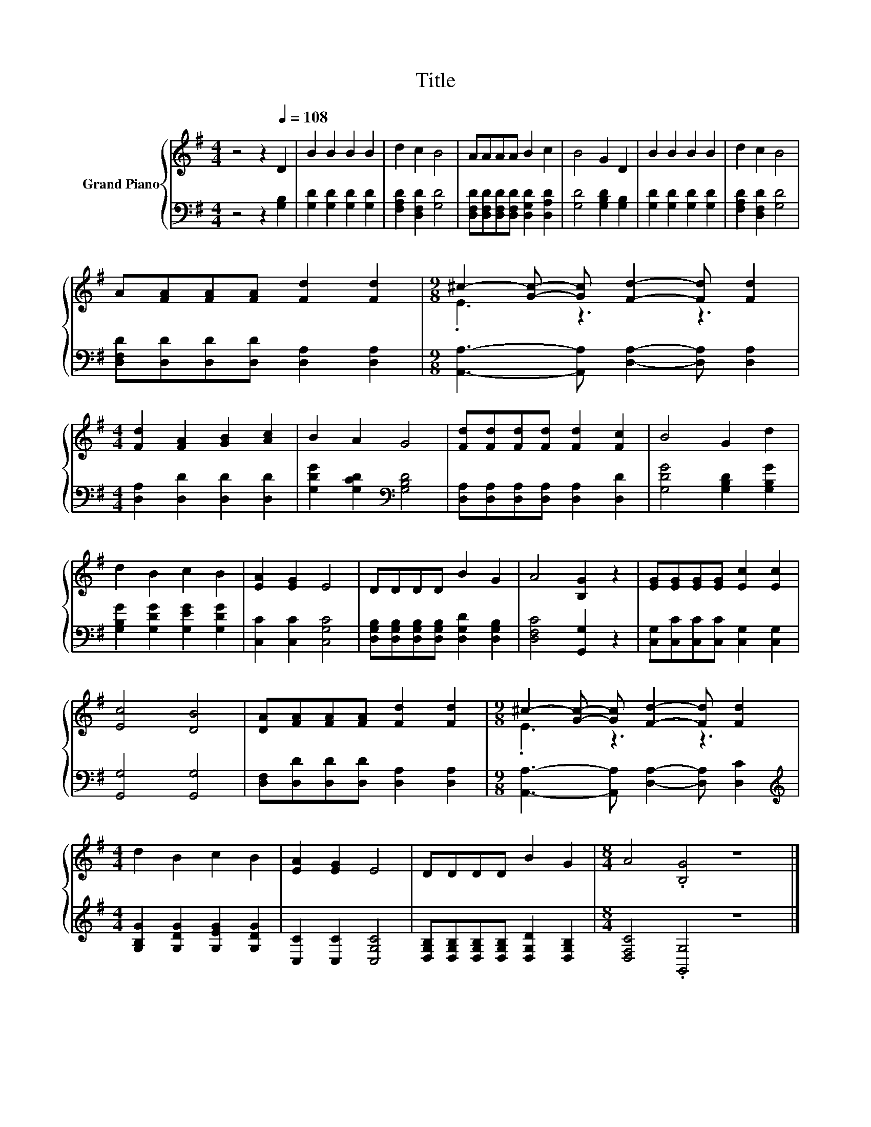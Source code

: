 X:1
T:Title
%%score { ( 1 3 ) | 2 }
L:1/8
M:4/4
K:G
V:1 treble nm="Grand Piano"
V:3 treble 
V:2 bass 
V:1
 z4 z2[Q:1/4=108] D2 | B2 B2 B2 B2 | d2 c2 B4 | AAAA B2 c2 | B4 G2 D2 | B2 B2 B2 B2 | d2 c2 B4 | %7
 A[FA][FA][FA] [Fd]2 [Fd]2 |[M:9/8] ^c2- [Gc]- [Gc] [Fd]2- [Fd] [Fd]2 | %9
[M:4/4] [Fd]2 [FA]2 [GB]2 [Ac]2 | B2 A2 G4 | [Fd][Fd][Fd][Fd] [Fd]2 [Fc]2 | B4 G2 d2 | %13
 d2 B2 c2 B2 | [EA]2 [EG]2 E4 | DDDD B2 G2 | A4 [B,G]2 z2 | [EG][EG][EG][EG] [Ec]2 [Ec]2 | %18
 [Ec]4 [DB]4 | [DA][FA][FA][FA] [Fd]2 [Fd]2 |[M:9/8] ^c2- [Gc]- [Gc] [Fd]2- [Fd] [Fd]2 | %21
[M:4/4] d2 B2 c2 B2 | [EA]2 [EG]2 E4 | DDDD B2 G2 |[M:8/4] A4 .[B,G]4 z8 |] %25
V:2
 z4 z2 [G,B,]2 | [G,D]2 [G,D]2 [G,D]2 [G,D]2 | [F,A,D]2 [D,F,D]2 [G,D]4 | %3
 [D,F,D][D,F,D][D,F,D][D,F,D] [D,G,D]2 [D,A,D]2 | [G,D]4 [G,B,D]2 [G,B,]2 | %5
 [G,D]2 [G,D]2 [G,D]2 [G,D]2 | [F,A,D]2 [D,F,D]2 [G,D]4 | [D,F,D][D,D][D,D][D,D] [D,A,]2 [D,A,]2 | %8
[M:9/8] [A,,A,]3- [A,,A,] [D,A,]2- [D,A,] [D,A,]2 |[M:4/4] [D,A,]2 [D,D]2 [D,D]2 [D,D]2 | %10
 [G,DG]2 [G,CD]2[K:bass] [G,B,D]4 | [D,A,][D,A,][D,A,][D,A,] [D,A,]2 [D,D]2 | %12
 [G,DG]4 [G,B,D]2 [G,B,G]2 | [G,B,G]2 [G,DG]2 [G,EG]2 [G,DG]2 | [C,C]2 [C,C]2 [C,G,C]4 | %15
 [D,G,B,][D,G,B,][D,G,B,][D,G,B,] [D,G,D]2 [D,G,B,]2 | [D,F,C]4 [G,,G,]2 z2 | %17
 [C,G,][C,C][C,C][C,C] [C,G,]2 [C,G,]2 | [G,,G,]4 [G,,G,]4 | %19
 [D,F,][D,D][D,D][D,D] [D,A,]2 [D,A,]2 |[M:9/8] [A,,A,]3- [A,,A,] [D,A,]2- [D,A,] [D,C]2 | %21
[M:4/4][K:treble] [G,B,G]2 [G,DG]2 [G,EG]2 [G,DG]2 | [C,C]2 [C,C]2 [C,G,C]4 | %23
 [D,G,B,][D,G,B,][D,G,B,][D,G,B,] [D,G,D]2 [D,G,B,]2 |[M:8/4] [D,F,C]4 .[G,,G,]4 z8 |] %25
V:3
 x8 | x8 | x8 | x8 | x8 | x8 | x8 | x8 |[M:9/8] .E3 z3 z3 |[M:4/4] x8 | x8 | x8 | x8 | x8 | x8 | %15
 x8 | x8 | x8 | x8 | x8 |[M:9/8] .E3 z3 z3 |[M:4/4] x8 | x8 | x8 |[M:8/4] x16 |] %25

